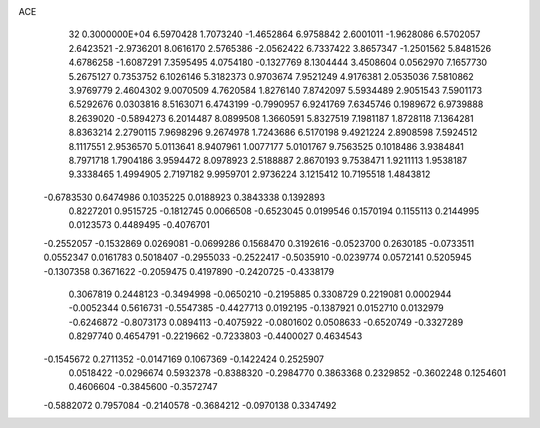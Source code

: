 ACE                                                                             
   32  0.3000000E+04
   6.5970428   1.7073240  -1.4652864   6.9758842   2.6001011  -1.9628086
   6.5702057   2.6423521  -2.9736201   8.0616170   2.5765386  -2.0562422
   6.7337422   3.8657347  -1.2501562   5.8481526   4.6786258  -1.6087291
   7.3595495   4.0754180  -0.1327769   8.1304444   3.4508604   0.0562970
   7.1657730   5.2675127   0.7353752   6.1026146   5.3182373   0.9703674
   7.9521249   4.9176381   2.0535036   7.5810862   3.9769779   2.4604302
   9.0070509   4.7620584   1.8276140   7.8742097   5.5934489   2.9051543
   7.5901173   6.5292676   0.0303816   8.5163071   6.4743199  -0.7990957
   6.9241769   7.6345746   0.1989672   6.9739888   8.2639020  -0.5894273
   6.2014487   8.0899508   1.3660591   5.8327519   7.1981187   1.8728118
   7.1364281   8.8363214   2.2790115   7.9698296   9.2674978   1.7243686
   6.5170198   9.4921224   2.8908598   7.5924512   8.1117551   2.9536570
   5.0113641   8.9407961   1.0077177   5.0101767   9.7563525   0.1018486
   3.9384841   8.7971718   1.7904186   3.9594472   8.0978923   2.5188887
   2.8670193   9.7538471   1.9211113   1.9538187   9.3338465   1.4994905
   2.7197182   9.9959701   2.9736224   3.1215412  10.7195518   1.4843812
  -0.6783530   0.6474986   0.1035225   0.0188923   0.3843338   0.1392893
   0.8227201   0.9515725  -0.1812745   0.0066508  -0.6523045   0.0199546
   0.1570194   0.1155113   0.2144995   0.0123573   0.4489495  -0.4076701
  -0.2552057  -0.1532869   0.0269081  -0.0699286   0.1568470   0.3192616
  -0.0523700   0.2630185  -0.0733511   0.0552347   0.0161783   0.5018407
  -0.2955033  -0.2522417  -0.5035910  -0.0239774   0.0572141   0.5205945
  -0.1307358   0.3671622  -0.2059475   0.4197890  -0.2420725  -0.4338179
   0.3067819   0.2448123  -0.3494998  -0.0650210  -0.2195885   0.3308729
   0.2219081   0.0002944  -0.0052344   0.5616731  -0.5547385  -0.4427713
   0.0192195  -0.1387921   0.0152710   0.0132979  -0.6246872  -0.8073173
   0.0894113  -0.4075922  -0.0801602   0.0508633  -0.6520749  -0.3327289
   0.8297740   0.4654791  -0.2219662  -0.7233803  -0.4400027   0.4634543
  -0.1545672   0.2711352  -0.0147169   0.1067369  -0.1422424   0.2525907
   0.0518422  -0.0296674   0.5932378  -0.8388320  -0.2984770   0.3863368
   0.2329852  -0.3602248   0.1254601   0.4606604  -0.3845600  -0.3572747
  -0.5882072   0.7957084  -0.2140578  -0.3684212  -0.0970138   0.3347492
